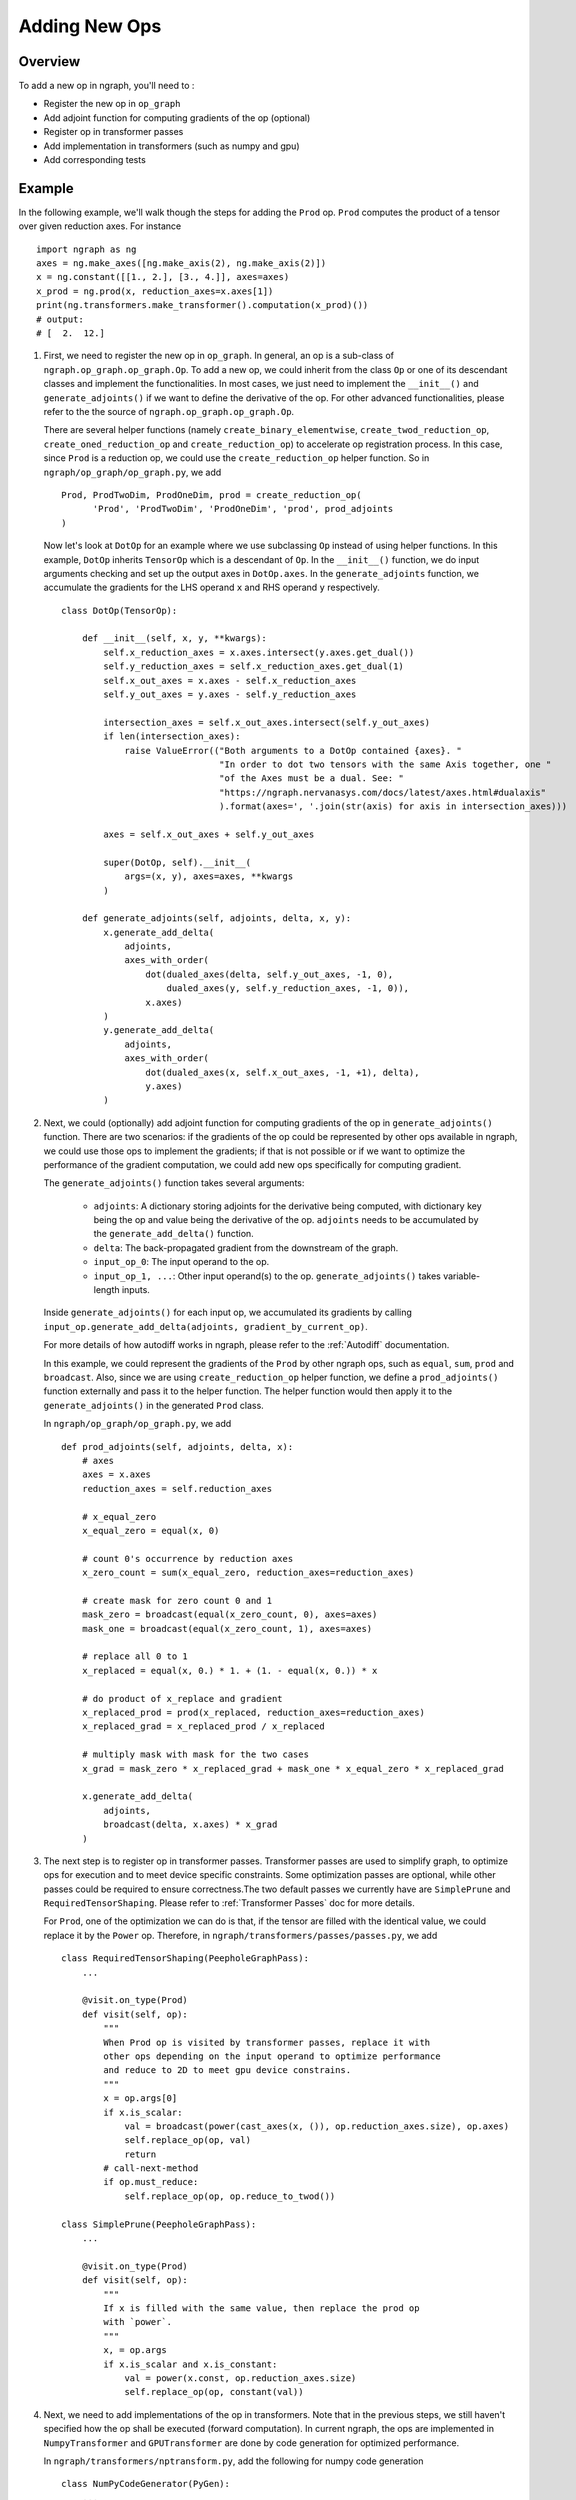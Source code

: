 .. ---------------------------------------------------------------------------
.. Copyright 2016 Nervana Systems Inc.
.. Licensed under the Apache License, Version 2.0 (the "License");
.. you may not use this file except in compliance with the License.
.. You may obtain a copy of the License at
..
..      http://www.apache.org/licenses/LICENSE-2.0
..
.. Unless required by applicable law or agreed to in writing, software
.. distributed under the License is distributed on an "AS IS" BASIS,
.. WITHOUT WARRANTIES OR CONDITIONS OF ANY KIND, either express or implied.
.. See the License for the specific language governing permissions and
.. limitations under the License.
.. ---------------------------------------------------------------------------

Adding New Ops
**************

Overview
--------
To add a new op in ngraph, you'll need to :

- Register the new op in ``op_graph``
- Add adjoint function for computing gradients of the op (optional)
- Register op in transformer passes
- Add implementation in transformers (such as numpy and gpu)
- Add corresponding tests

Example
-------
In the following example, we'll walk though the steps for adding the ``Prod``
op. ``Prod`` computes the product of a tensor over given reduction axes. For
instance ::

   import ngraph as ng
   axes = ng.make_axes([ng.make_axis(2), ng.make_axis(2)])
   x = ng.constant([[1., 2.], [3., 4.]], axes=axes)
   x_prod = ng.prod(x, reduction_axes=x.axes[1])
   print(ng.transformers.make_transformer().computation(x_prod)())
   # output:
   # [  2.  12.]

1. First, we need to register the new op in ``op_graph``. In general, an op is
   a sub-class of ``ngraph.op_graph.op_graph.Op``. To add a new op, we could
   inherit from the class ``Op`` or one of its descendant classes and implement
   the functionalities. In most cases, we just need to implement the
   ``__init__()`` and ``generate_adjoints()`` if we want to define the derivative
   of the op. For other advanced functionalities, please refer to the the source
   of ``ngraph.op_graph.op_graph.Op``.

   There are several helper functions (namely ``create_binary_elementwise``,
   ``create_twod_reduction_op``, ``create_oned_reduction_op`` and
   ``create_reduction_op``) to accelerate op registration process.
   In this case, since ``Prod`` is a reduction op, we could use the
   ``create_reduction_op`` helper function. So in
   ``ngraph/op_graph/op_graph.py``, we add ::

        Prod, ProdTwoDim, ProdOneDim, prod = create_reduction_op(
              'Prod', 'ProdTwoDim', 'ProdOneDim', 'prod', prod_adjoints
        )

   Now let's look at ``DotOp`` for an example where we use subclassing ``Op``
   instead of using helper functions. In this example, ``DotOp`` inherits
   ``TensorOp`` which is a descendant of ``Op``. In the ``__init__()`` function,
   we do input arguments checking and set up the output axes in ``DotOp.axes``.
   In the ``generate_adjoints`` function, we accumulate the gradients for the
   LHS operand ``x`` and RHS operand ``y`` respectively. ::

         class DotOp(TensorOp):

             def __init__(self, x, y, **kwargs):
                 self.x_reduction_axes = x.axes.intersect(y.axes.get_dual())
                 self.y_reduction_axes = self.x_reduction_axes.get_dual(1)
                 self.x_out_axes = x.axes - self.x_reduction_axes
                 self.y_out_axes = y.axes - self.y_reduction_axes

                 intersection_axes = self.x_out_axes.intersect(self.y_out_axes)
                 if len(intersection_axes):
                     raise ValueError(("Both arguments to a DotOp contained {axes}. "
                                       "In order to dot two tensors with the same Axis together, one "
                                       "of the Axes must be a dual. See: "
                                       "https://ngraph.nervanasys.com/docs/latest/axes.html#dualaxis"
                                       ).format(axes=', '.join(str(axis) for axis in intersection_axes)))

                 axes = self.x_out_axes + self.y_out_axes

                 super(DotOp, self).__init__(
                     args=(x, y), axes=axes, **kwargs
                 )

             def generate_adjoints(self, adjoints, delta, x, y):
                 x.generate_add_delta(
                     adjoints,
                     axes_with_order(
                         dot(dualed_axes(delta, self.y_out_axes, -1, 0),
                             dualed_axes(y, self.y_reduction_axes, -1, 0)),
                         x.axes)
                 )
                 y.generate_add_delta(
                     adjoints,
                     axes_with_order(
                         dot(dualed_axes(x, self.x_out_axes, -1, +1), delta),
                         y.axes)
                 )

2. Next, we could (optionally) add adjoint function for computing gradients of
   the op in ``generate_adjoints()`` function. There are two scenarios: if
   the gradients of the op could be represented by other ops available in
   ngraph, we could use those ops to implement the gradients; if that is not
   possible or if we want to optimize the performance of the gradient
   computation, we could add new ops specifically for computing gradient.

   The ``generate_adjoints()`` function takes several arguments:

         - ``adjoints``: A dictionary storing adjoints for the derivative being
           computed, with dictionary key being the op and value being the
           derivative of the op. ``adjoints`` needs to be accumulated by the
           ``generate_add_delta()`` function.
         - ``delta``: The back-propagated gradient from the downstream of the
           graph.
         - ``input_op_0``: The input operand to the op.
         - ``input_op_1, ...``: Other input operand(s) to the op.
           ``generate_adjoints()`` takes variable-length inputs.

   Inside ``generate_adjoints()`` for each input op, we accumulated its
   gradients by calling ``input_op.generate_add_delta(adjoints, gradient_by_current_op)``.

   For more details of how autodiff works in ngraph, please refer to the
   :ref:`Autodiff` documentation.

   In this example, we could represent the gradients of the ``Prod`` by other
   ngraph ops, such as ``equal``, ``sum``, ``prod`` and ``broadcast``. Also,
   since we are using ``create_reduction_op`` helper function, we define a
   ``prod_adjoints()`` function externally and pass it to the helper function.
   The helper function would then apply it to the ``generate_adjoints()``
   in the generated ``Prod`` class.

   In ``ngraph/op_graph/op_graph.py``, we add ::

        def prod_adjoints(self, adjoints, delta, x):
            # axes
            axes = x.axes
            reduction_axes = self.reduction_axes

            # x_equal_zero
            x_equal_zero = equal(x, 0)

            # count 0's occurrence by reduction axes
            x_zero_count = sum(x_equal_zero, reduction_axes=reduction_axes)

            # create mask for zero count 0 and 1
            mask_zero = broadcast(equal(x_zero_count, 0), axes=axes)
            mask_one = broadcast(equal(x_zero_count, 1), axes=axes)

            # replace all 0 to 1
            x_replaced = equal(x, 0.) * 1. + (1. - equal(x, 0.)) * x

            # do product of x_replace and gradient
            x_replaced_prod = prod(x_replaced, reduction_axes=reduction_axes)
            x_replaced_grad = x_replaced_prod / x_replaced

            # multiply mask with mask for the two cases
            x_grad = mask_zero * x_replaced_grad + mask_one * x_equal_zero * x_replaced_grad

            x.generate_add_delta(
                adjoints,
                broadcast(delta, x.axes) * x_grad
            )

3. The next step is to register op in transformer passes. Transformer passes
   are used to simplify graph, to optimize ops for execution and to meet device
   specific constraints. Some optimization passes are optional, while other
   passes could be required to ensure correctness.The two default passes we
   currently have are ``SimplePrune`` and ``RequiredTensorShaping``. Please
   refer to :ref:`Transformer Passes` doc for more details.

   For ``Prod``, one of the optimization we can do is that, if the tensor are
   filled with the identical value, we could replace it by the ``Power`` op.
   Therefore, in ``ngraph/transformers/passes/passes.py``, we add ::

        class RequiredTensorShaping(PeepholeGraphPass):
            ...

            @visit.on_type(Prod)
            def visit(self, op):
                """
                When Prod op is visited by transformer passes, replace it with
                other ops depending on the input operand to optimize performance
                and reduce to 2D to meet gpu device constrains.
                """
                x = op.args[0]
                if x.is_scalar:
                    val = broadcast(power(cast_axes(x, ()), op.reduction_axes.size), op.axes)
                    self.replace_op(op, val)
                    return
                # call-next-method
                if op.must_reduce:
                    self.replace_op(op, op.reduce_to_twod())

        class SimplePrune(PeepholeGraphPass):
            ...

            @visit.on_type(Prod)
            def visit(self, op):
                """
                If x is filled with the same value, then replace the prod op
                with `power`.
                """
                x, = op.args
                if x.is_scalar and x.is_constant:
                    val = power(x.const, op.reduction_axes.size)
                    self.replace_op(op, constant(val))

4. Next, we need to add implementations of the op in transformers. Note that
   in the previous steps, we still haven't specified how the op shall be executed
   (forward computation). In current ngraph, the ops are implemented in
   ``NumpyTransformer`` and ``GPUTransformer`` are done by code generation for
   optimized performance.

   In ``ngraph/transformers/nptransform.py``, add the following for numpy
   code generation ::

        class NumPyCodeGenerator(PyGen):
            ...

            @generate_op.on_type(Prod)
            def generate_op(self, op, out, x):
                self.append("np.prod({}, axis=0, out={})", x, out)

   In ``ngraph/transformers/gputransform.py``, add the following in the
   ``ElementWiseKernel`` class for element-wise CUDA C kernel. Here, ops are
   first buffered in a list and then the kernel is compiled at the end. ::

        class ElementWiseKernel(GPUKernel):
            ...

            @add_op.on_type(Prod)
            def add_op(self, op, out, x):
                self._buffer_op("prod", x=x, axis=0, out=out)

   Finally in ``/ngraph/transformers/gpu/float_ew2.py`` add the following for
   the reduction op generation template. These are string templates for the
   generated CUDA C code. ::

        _redop_templates = {
            "prod": r"%(out)s = %(out)s * %(x)s;",
            ...
        }

        _redop32_templates = {
            "prod": r"%(out)s = %(out)s * __shfl_xor(%(out)s, i);",
            ...
        }

        _redop_inits = {
            "prod": "1.0f",
            ...
        }

5. The last step is to add the corresponding tests to test the correctness
   of the forward and backward computation. For ``ng.prod``, please refer to
   ``test_prod_constant()`` and ``test_prod_deriv`` test function under
   ``tests/test_execution.py``.
